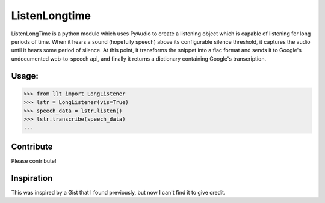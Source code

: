 ListenLongtime
==============

ListenLongTime is a python module which uses PyAudio
to create a listening object which is capable of listening
for long periods of time.  When it hears a sound (hopefully
speech) above its configurable silence threshold, it captures
the audio until it hears some period of silence.  At this
point, it transforms the snippet into a flac format and
sends it to Google's undocumented web-to-speech api, and
finally it returns a dictionary containing Google's
transcription.

Usage:
------

.. code-block:: pycon

    >>> from llt import LongListener
    >>> lstr = LongListener(vis=True)
    >>> speech_data = lstr.listen()
    >>> lstr.transcribe(speech_data)
    ...

Contribute
----------

Please contribute!

Inspiration
-----------

This was inspired by a Gist that I found previously, but
now I can't find it to give credit.
